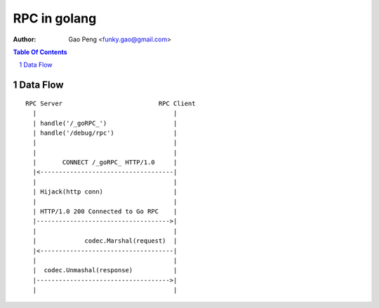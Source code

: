 ==============
RPC in golang
==============

:Author: Gao Peng <funky.gao@gmail.com>

.. contents:: Table Of Contents
.. section-numbering::

Data Flow
=========

::


            RPC Server                          RPC Client
              |                                     |
              | handle('/_goRPC_')                  |
              | handle('/debug/rpc')                |
              |                                     |
              |                                     |
              |       CONNECT /_goRPC_ HTTP/1.0     |
              |<------------------------------------|
              |                                     |
              | Hijack(http conn)                   |
              |                                     |
              | HTTP/1.0 200 Connected to Go RPC    |
              |------------------------------------>|
              |                                     |
              |             codec.Marshal(request)  |
              |<------------------------------------|
              |                                     |
              |  codec.Unmashal(response)           |
              |------------------------------------>|
              |                                     |

